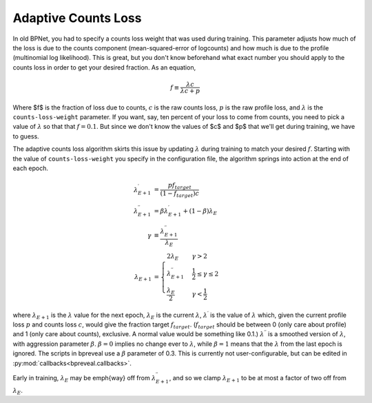 Adaptive Counts Loss
====================

In old BPNet, you had to specify a counts loss weight that was used during
training.
This parameter adjusts how much of the loss is due to the counts component
(mean-squared-error of logcounts) and how much is due to the profile
(multinomial log likelihood).
This is great, but you don't know beforehand what exact number you should apply
to the counts loss in order to get your desired fraction.
As an equation,

.. math::
   f \equiv \frac{\lambda c}{\lambda c + p}


Where $f$ is the fraction of loss due to counts, :math:`c` is the raw counts loss,
:math:`p` is the raw profile loss, and :math:`{\lambda}` is the ``counts-loss-weight``
parameter.
If you want, say, ten percent of your loss to come from counts, you need to pick
a value of :math:`{\lambda}` so that that :math:`f = 0.1`.
But since we don't know the values of $c$ and $p$ that we'll get during
training, we have to guess.

The adaptive counts loss algorithm skirts this issue by updating :math:`{\lambda}`
during training to match your desired :math:`f`.
Starting with the value of ``counts-loss-weight`` you specify in the
configuration file, the algorithm springs into action at the end of each epoch.

.. math::

    \lambda^\prime_{E+1} &= \frac{p f_{target}}{(1-f_{target}) c} \\
    \lambda^{\prime\prime}_{E+1} &= \beta \lambda^\prime_{E+1} + (1 - \beta) \lambda_{E} \\
    \gamma &\equiv \frac{\lambda^{\prime\prime}_{E+1}}{\lambda_E} \\
    \lambda_{E+1} &=
    \begin{cases}
        2 \lambda_E & \gamma > 2 \\
        \lambda^{\prime\prime}_{E+1} & \frac{1}{2} \le \gamma \le 2 \\
        \frac{\lambda_E}{2} & \gamma < \frac{1}{2}
    \end{cases}

where :math:`\lambda_{E+1}` is the :math:`{\lambda}` value for the next epoch,
:math:`\lambda_E`
is the current :math:`\lambda`, :math:`\lambda^{\prime}` is the value of :math:`\lambda` which,
given the current profile loss :math:`p` and counts loss :math:`c`, would give the fraction
target :math:`f_{target}`.
(:math:`f_{target}` should be between 0 (only care about profile) and 1 (only care
about counts), exclusive.
A normal value would be something like 0.1.)
:math:`\lambda^{\prime\prime}` is a smoothed version of :math:`\lambda`, with aggression
parameter :math:`\beta`. :math:`\beta=0` implies no change ever to :math:`\lambda`, while
:math:`\beta = 1` means that the :math:`\lambda` from the last epoch is ignored.
The scripts in bpreveal use a :math:`\beta` parameter of 0.3. This is currently not
user-configurable, but can be edited in :py:mod:`callbacks<bpreveal.callbacks>`.

Early in training, :math:`\lambda_E` may be \emph{way} off from
:math:`\lambda^{\prime\prime}_{E+1}`, and so we clamp :math:`\lambda_{E+1}` to be at most
a factor of two off from :math:`\lambda_E`.

